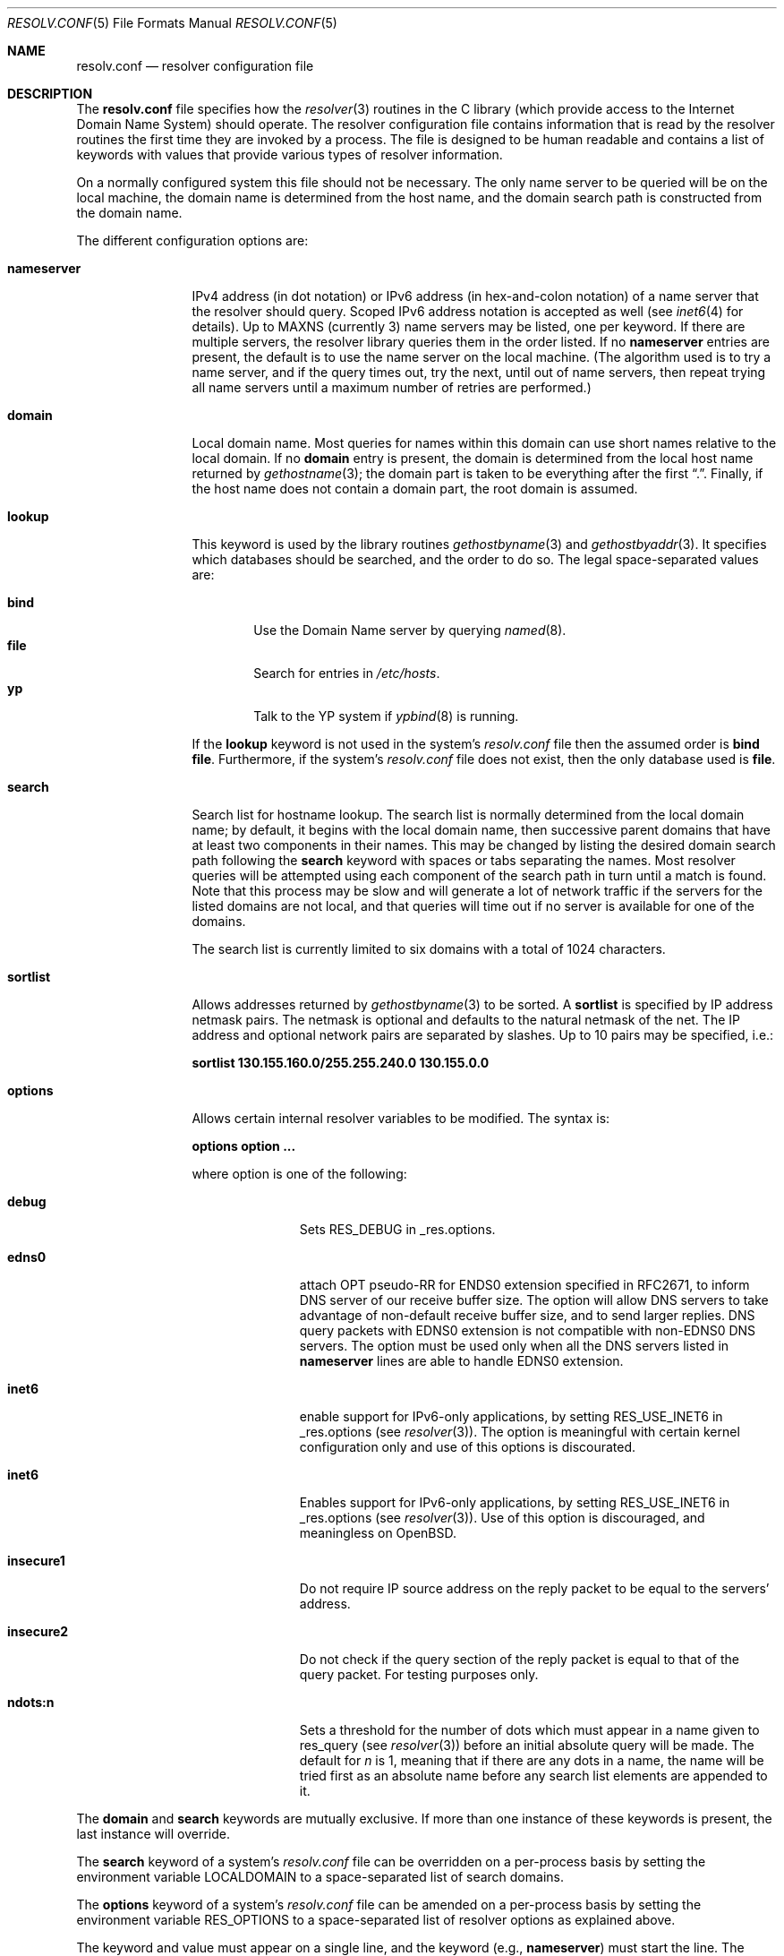 .\"	$OpenBSD: resolv.conf.5,v 1.16 2001/08/20 05:57:55 mpech Exp $
.\"	$NetBSD: resolv.conf.5,v 1.7 1996/03/06 18:22:16 scottr Exp $
.\"
.\" Copyright (c) 1986, 1991 The Regents of the University of California.
.\" All rights reserved.
.\"
.\" Redistribution and use in source and binary forms, with or without
.\" modification, are permitted provided that the following conditions
.\" are met:
.\" 1. Redistributions of source code must retain the above copyright
.\"    notice, this list of conditions and the following disclaimer.
.\" 2. Redistributions in binary form must reproduce the above copyright
.\"    notice, this list of conditions and the following disclaimer in the
.\"    documentation and/or other materials provided with the distribution.
.\" 3. All advertising materials mentioning features or use of this software
.\"    must display the following acknowledgement:
.\"	This product includes software developed by the University of
.\"	California, Berkeley and its contributors.
.\" 4. Neither the name of the University nor the names of its contributors
.\"    may be used to endorse or promote products derived from this software
.\"    without specific prior written permission.
.\"
.\" THIS SOFTWARE IS PROVIDED BY THE REGENTS AND CONTRIBUTORS ``AS IS'' AND
.\" ANY EXPRESS OR IMPLIED WARRANTIES, INCLUDING, BUT NOT LIMITED TO, THE
.\" IMPLIED WARRANTIES OF MERCHANTABILITY AND FITNESS FOR A PARTICULAR PURPOSE
.\" ARE DISCLAIMED.  IN NO EVENT SHALL THE REGENTS OR CONTRIBUTORS BE LIABLE
.\" FOR ANY DIRECT, INDIRECT, INCIDENTAL, SPECIAL, EXEMPLARY, OR CONSEQUENTIAL
.\" DAMAGES (INCLUDING, BUT NOT LIMITED TO, PROCUREMENT OF SUBSTITUTE GOODS
.\" OR SERVICES; LOSS OF USE, DATA, OR PROFITS; OR BUSINESS INTERRUPTION)
.\" HOWEVER CAUSED AND ON ANY THEORY OF LIABILITY, WHETHER IN CONTRACT, STRICT
.\" LIABILITY, OR TORT (INCLUDING NEGLIGENCE OR OTHERWISE) ARISING IN ANY WAY
.\" OUT OF THE USE OF THIS SOFTWARE, EVEN IF ADVISED OF THE POSSIBILITY OF
.\" SUCH DAMAGE.
.\"
.\"     @(#)resolver.5	5.12 (Berkeley) 5/10/91
.\"
.Dd May 10, 1991
.Dt RESOLV.CONF 5
.Os
.Sh NAME
.Nm resolv.conf
.Nd resolver configuration file
.Sh DESCRIPTION
The
.Nm
file specifies how the
.Xr resolver 3
routines in the C library
(which provide access to the Internet Domain Name System) should operate.
The resolver configuration file contains information that is read
by the resolver routines the first time they are invoked by a process.
The file is designed to be human readable and contains a list of
keywords with values that provide various types of resolver information.
.Pp
On a normally configured system this file should not be necessary.
The only name server to be queried will be on the local machine,
the domain name is determined from the host name,
and the domain search path is constructed from the domain name.
.Pp
The different configuration options are:
.Bl -tag -width nameserver
.It Sy nameserver
IPv4 address (in dot notation)
or IPv6 address (in hex-and-colon notation)
of a name server that the resolver should query.
Scoped IPv6 address notation is accepted as well
(see
.Xr inet6 4
for details).
Up to
.Dv MAXNS
(currently 3) name servers may be listed, one per keyword.
If there are multiple servers, the resolver library queries them in the
order listed.
If no
.Sy nameserver
entries are present, the default is to use the name server on the local machine.
(The algorithm used is to try a name server, and if the query times out,
try the next, until out of name servers, then repeat trying all name servers
until a maximum number of retries are performed.)
.It Sy domain
Local domain name.
Most queries for names within this domain can use short names
relative to the local domain.
If no
.Sy domain
entry is present, the domain is determined
from the local host name returned by
.Xr gethostname 3 ;
the domain part is taken to be everything after the first
.Dq \&. .
Finally, if the host name does not contain a domain part, the root
domain is assumed.
.It Sy lookup
This keyword is used by the library routines
.Xr gethostbyname 3
and
.Xr gethostbyaddr 3 .
It specifies which databases should be searched, and the order to do so.
The legal space-separated values are:
.Pp
.Bl -tag -width bind -compact
.It Sy bind
Use the Domain Name server by querying
.Xr named 8 .
.It Sy file
Search for entries in
.Pa /etc/hosts .
.It Sy yp
Talk to the YP system if
.Xr ypbind 8
is running.
.El
.Pp
If the
.Sy lookup
keyword is not used in the system's
.Pa resolv.conf
file then the assumed order is
.Sy bind file .
Furthermore, if the system's
.Pa resolv.conf
file does not exist, then the only database used is
.Sy file .
.Pp
.It Sy search
Search list for hostname lookup.
The search list is normally determined from the local domain name;
by default, it begins with the local domain name, then successive
parent domains that have at least two components in their names.
This may be changed by listing the desired domain search path following the
.Sy search
keyword with spaces or tabs separating the names.
Most resolver queries will be attempted using each component
of the search path in turn until a match is found.
Note that this process may be slow and will generate a lot of network
traffic if the servers for the listed domains are not local,
and that queries will time out if no server is available
for one of the domains.
.Pp
The search list is currently limited to six domains
with a total of 1024 characters.
.It Sy sortlist
Allows addresses returned by
.Xr gethostbyname 3
to be sorted.
A
.Sy sortlist
is specified by IP address netmask pairs.
The netmask is optional and defaults to the natural netmask of the net.
The IP address and optional network pairs are separated by slashes.
Up to 10 pairs may be specified, i.e.:
.Pp
.Sy sortlist 130.155.160.0/255.255.240.0 130.155.0.0
.It Sy options
Allows certain internal resolver variables to be modified.
The syntax is:
.Pp
.Sy options option ...
.Pp
where option is one of the following:
.Bl -tag -width insecure1
.It Sy debug
Sets RES_DEBUG in _res.options.
.It Sy edns0
attach OPT pseudo-RR for ENDS0 extension specified in RFC2671,
to inform DNS server of our receive buffer size.
The option will allow DNS servers to take advantage of non-default receive
buffer size, and to send larger replies.
DNS query packets with EDNS0 extension is not compatible with
non-EDNS0 DNS servers.
The option must be used only when all the DNS servers listed in
.Sy nameserver
lines are able to handle EDNS0 extension.
.It Sy inet6
enable support for IPv6-only applications, by setting RES_USE_INET6 in
_res.options (see
.Xr resolver 3 ) .
The option is meaningful with certain kernel configuration only and
use of this options is discourated.
.It Sy inet6
Enables support for IPv6-only applications, by setting RES_USE_INET6 in
_res.options (see
.Xr resolver 3 ) .
Use of this option is discouraged, and meaningless on
.Ox .
.It Sy insecure1
Do not require IP source address on the reply packet to be equal to the
servers' address.
.It Sy insecure2
Do not check if the query section of the reply packet is equal
to that of the query packet.
For testing purposes only.
.It Sy ndots:n
Sets a threshold for the number of dots which
must appear in a name given to res_query (see
.Xr resolver 3 )
before an initial absolute query will be made.
The default for
.Ar n
is 1, meaning that if there are any dots in a name, the name will be tried
first as an absolute name before any search list elements are appended to it.
.El
.El
.Pp
The
.Sy domain
and
.Sy search
keywords are mutually exclusive.
If more than one instance of these keywords is present, the last instance
will override.
.Pp
The
.Sy search
keyword of a system's
.Pa resolv.conf
file can be overridden on a per-process basis by setting the
environment variable
.Ev LOCALDOMAIN
to a space-separated list of search domains.
.Pp
The
.Sy options
keyword of a system's
.Pa resolv.conf
file can be amended on a per-process basis by setting the
environment variable
.Ev RES_OPTIONS
to a space-separated list of resolver options as explained above.
.Pp
The keyword and value must appear on a single line, and the keyword (e.g.,
.Sy nameserver )
must start the line.
The value follows the keyword, separated by whitespace.
.Sh FILES
.Bl -tag -width /etc/resolv.conf -compact
.It Pa /etc/resolv.conf
.El
.Sh SEE ALSO
.Xr gethostbyname 3 ,
.Xr resolver 3 ,
.Xr hosts 5 ,
.Xr hostname 7 ,
.Xr named 8
.Rs
.%T "Name Server Operations Guide for BIND"
.Re
.Sh HISTORY
The
.Nm
file format appeared in
.Bx 4.3 .
.Sh BUGS
Due to resolver internal issues,
.Xr getaddrinfo 3
may not behave as
.Sy lookup
suggests.
Consequently, userland programs that use
.Xr getaddrinfo 3
may behave differently from what
.Sy lookup
says.
